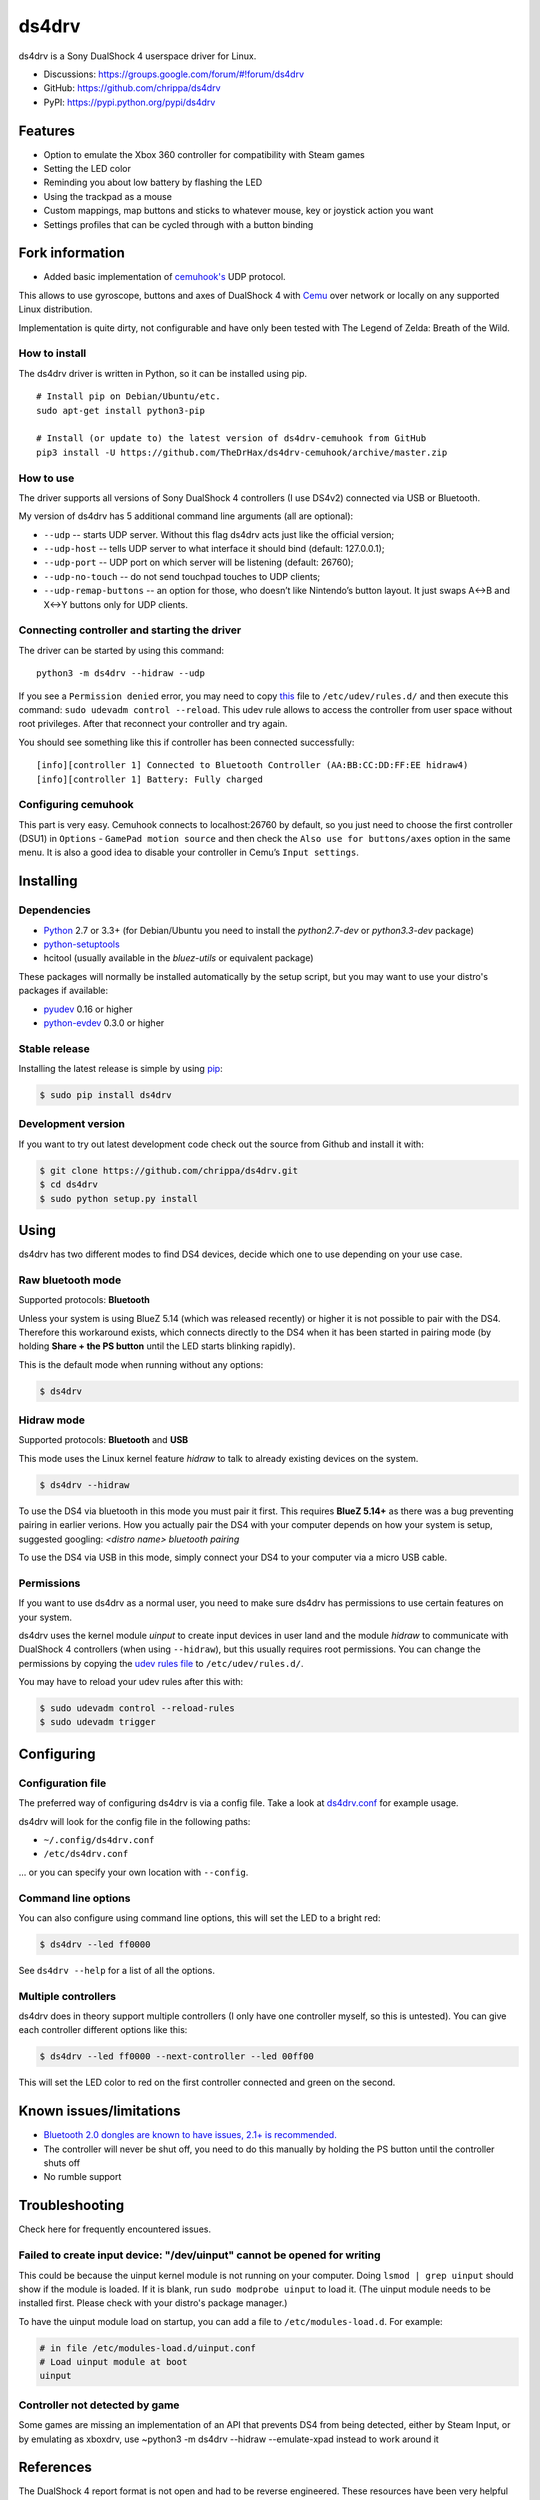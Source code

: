 ======
ds4drv
======

ds4drv is a Sony DualShock 4 userspace driver for Linux.

* Discussions: https://groups.google.com/forum/#!forum/ds4drv
* GitHub: https://github.com/chrippa/ds4drv
* PyPI: https://pypi.python.org/pypi/ds4drv

Features
--------

- Option to emulate the Xbox 360 controller for compatibility with Steam games
- Setting the LED color
- Reminding you about low battery by flashing the LED
- Using the trackpad as a mouse
- Custom mappings, map buttons and sticks to whatever mouse, key or joystick
  action you want
- Settings profiles that can be cycled through with a button binding

Fork information
----------------

- Added basic implementation of `cemuhook's <https://cemuhook.sshnuke.net/padudpserver.html>`_ UDP protocol.

This allows to use gyroscope, buttons and axes of DualShock 4 with `Cemu <http://cemu.info/>`_ over network or locally on any supported Linux distribution.

Implementation is quite dirty, not configurable and have only been tested with The Legend of Zelda: Breath of the Wild.

How to install
^^^^^^^^^^^^^^

The ds4drv driver is written in Python, so it can be installed using
pip.

::

   # Install pip on Debian/Ubuntu/etc.
   sudo apt-get install python3-pip

   # Install (or update to) the latest version of ds4drv-cemuhook from GitHub
   pip3 install -U https://github.com/TheDrHax/ds4drv-cemuhook/archive/master.zip

How to use
^^^^^^^^^^

The driver supports all versions of Sony DualShock 4 controllers (I use
DS4v2) connected via USB or Bluetooth.

My version of ds4drv has 5 additional command line arguments (all are
optional):

-  ``--udp`` -- starts UDP server. Without this flag ds4drv acts just
   like the official version;
-  ``--udp-host`` -- tells UDP server to what interface it should bind
   (default: 127.0.0.1);
-  ``--udp-port`` -- UDP port on which server will be listening
   (default: 26760);
-  ``--udp-no-touch`` -- do not send touchpad touches to UDP clients;
-  ``--udp-remap-buttons`` -- an option for those, who doesn’t like
   Nintendo’s button layout. It just swaps A↔B and X↔Y buttons only for
   UDP clients.

Connecting controller and starting the driver
^^^^^^^^^^^^^^^^^^^^^^^^^^^^^^^^^^^^^^^^^^^^^

The driver can be started by using this command:

::

   python3 -m ds4drv --hidraw --udp

If you see a ``Permission denied`` error, you may need to copy `this`_
file to ``/etc/udev/rules.d/`` and then execute this command:
``sudo udevadm control --reload``. This udev rule allows to access the
controller from user space without root privileges. After that reconnect
your controller and try again.

You should see something like this if controller has been connected
successfully:

::

   [info][controller 1] Connected to Bluetooth Controller (AA:BB:CC:DD:FF:EE hidraw4)
   [info][controller 1] Battery: Fully charged

Configuring cemuhook
^^^^^^^^^^^^^^^^^^^^

This part is very easy. Cemuhook connects to localhost:26760 by default,
so you just need to choose the first controller (DSU1) in ``Options`` -
``GamePad motion source`` and then check the
``Also use for buttons/axes`` option in the same menu. It is also a good
idea to disable your controller in Cemu’s ``Input settings``.

|image0|

.. |image0| image:: https://i.redd.it/r9ilsyi5w1p11.png

.. _this: https://github.com/TheDrHax/ds4drv-cemuhook/blob/master/udev/50-ds4drv.rules

Installing
----------

Dependencies
^^^^^^^^^^^^

- `Python <http://python.org/>`_ 2.7 or 3.3+ (for Debian/Ubuntu you need to
  install the *python2.7-dev* or *python3.3-dev* package)
- `python-setuptools <https://pythonhosted.org/setuptools/>`_
- hcitool (usually available in the *bluez-utils* or equivalent package)

These packages will normally be installed automatically by the setup script,
but you may want to use your distro's packages if available:

- `pyudev <http://pyudev.readthedocs.org/>`_ 0.16 or higher
- `python-evdev <http://pythonhosted.org/evdev/>`_ 0.3.0 or higher


Stable release
^^^^^^^^^^^^^^

Installing the latest release is simple by using `pip <http://www.pip-installer.org/>`_:

.. code-block:: bash

    $ sudo pip install ds4drv

Development version
^^^^^^^^^^^^^^^^^^^

If you want to try out latest development code check out the source from
Github and install it with:

.. code-block:: bash

    $ git clone https://github.com/chrippa/ds4drv.git
    $ cd ds4drv
    $ sudo python setup.py install


Using
-----

ds4drv has two different modes to find DS4 devices, decide which one to use
depending on your use case.

Raw bluetooth mode
^^^^^^^^^^^^^^^^^^

Supported protocols: **Bluetooth**

Unless your system is using BlueZ 5.14 (which was released recently) or higher
it is not possible to pair with the DS4. Therefore this workaround exists,
which connects directly to the DS4 when it has been started in pairing mode
(by holding **Share + the PS button** until the LED starts blinking rapidly).

This is the default mode when running without any options:

.. code-block:: bash

   $ ds4drv


Hidraw mode
^^^^^^^^^^^

Supported protocols: **Bluetooth** and **USB**

This mode uses the Linux kernel feature *hidraw* to talk to already existing
devices on the system.

.. code-block:: bash

   $ ds4drv --hidraw


To use the DS4 via bluetooth in this mode you must pair it first. This requires
**BlueZ 5.14+** as there was a bug preventing pairing in earlier verions. How you
actually pair the DS4 with your computer depends on how your system is setup,
suggested googling: *<distro name> bluetooth pairing*

To use the DS4 via USB in this mode, simply connect your DS4 to your computer via
a micro USB cable.


Permissions
^^^^^^^^^^^

If you want to use ds4drv as a normal user, you need to make sure ds4drv has
permissions to use certain features on your system.

ds4drv uses the kernel module *uinput* to create input devices in user land and
the module *hidraw* to communicate with DualShock 4 controllers (when using
``--hidraw``), but this usually requires root permissions. You can change the
permissions by copying the `udev rules file <udev/50-ds4drv.rules>`_ to
``/etc/udev/rules.d/``.

You may have to reload your udev rules after this with:

.. code-block:: bash

    $ sudo udevadm control --reload-rules
    $ sudo udevadm trigger


Configuring
-----------

Configuration file
^^^^^^^^^^^^^^^^^^

The preferred way of configuring ds4drv is via a config file.
Take a look at `ds4drv.conf <ds4drv.conf>`_ for example usage.

ds4drv will look for the config file in the following paths:

- ``~/.config/ds4drv.conf``
- ``/etc/ds4drv.conf``

... or you can specify your own location with ``--config``.


Command line options
^^^^^^^^^^^^^^^^^^^^
You can also configure using command line options, this will set the LED
to a bright red:

.. code-block:: bash

   $ ds4drv --led ff0000

See ``ds4drv --help`` for a list of all the options.


Multiple controllers
^^^^^^^^^^^^^^^^^^^^

ds4drv does in theory support multiple controllers (I only have one
controller myself, so this is untested). You can give each controller
different options like this:

.. code-block:: bash

   $ ds4drv --led ff0000 --next-controller --led 00ff00

This will set the LED color to red on the first controller connected and
green on the second.


Known issues/limitations
------------------------

- `Bluetooth 2.0 dongles are known to have issues, 2.1+ is recommended. <https://github.com/chrippa/ds4drv/wiki/Bluetooth%20dongle%20compatibility>`_
- The controller will never be shut off, you need to do this manually by
  holding the PS button until the controller shuts off
- No rumble support


Troubleshooting
---------------

Check here for frequently encountered issues.

Failed to create input device: "/dev/uinput" cannot be opened for writing
^^^^^^^^^^^^^^^^^^^^^^^^^^^^^^^^^^^^^^^^^^^^^^^^^^^^^^^^^^^^^^^^^^^^^^^^^

This could be because the uinput kernel module is not running on your
computer. Doing ``lsmod | grep uinput`` should show if the module is loaded.
If it is blank, run ``sudo modprobe uinput`` to load it. (The uinput module
needs to be installed first. Please check with your distro's package
manager.)

To have the uinput module load on startup, you can add a file
to ``/etc/modules-load.d``. For example:

.. code-block:: bash

    # in file /etc/modules-load.d/uinput.conf
    # Load uinput module at boot
    uinput

Controller not detected by game
^^^^^^^^^^^^^^^^^^^^^^^^^^^^^^^
Some games are missing an implementation of an API that prevents DS4 from being detected, either by Steam Input, or by emulating as xboxdrv, use ~python3 -m ds4drv --hidraw --emulate-xpad instead to work around it

References
----------

The DualShock 4 report format is not open and had to be reverse engineered.
These resources have been very helpful when creating ds4drv:

- http://www.psdevwiki.com/ps4/DualShock_4
- http://eleccelerator.com/wiki/index.php?title=DualShock_4
- https://gist.github.com/johndrinkwater/7708901
- https://github.com/ehd/node-ds4
- http://forums.pcsx2.net/Thread-DS4-To-XInput-Wrapper


----

.. |dogecoin| image:: http://targetmoon.com/img/dogecoin.png
  :alt: Dogecoin
  :target: http://dogecoin.com/

|dogecoin| DCbQgDa4aEbm9QNm4ix6zYV9vMirUDQLNj
